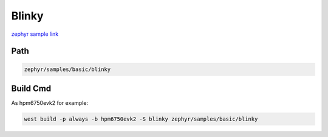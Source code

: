 .. _blinky:

Blinky
=======
`zephyr sample link <https://docs.zephyrproject.org/3.7.0/samples/basic/blinky/README.html>`_

Path
---------------

.. code-block::

    zephyr/samples/basic/blinky

Build Cmd
-----------

As hpm6750evk2 for example:

.. code-block:: console

    west build -p always -b hpm6750evk2 -S blinky zephyr/samples/basic/blinky